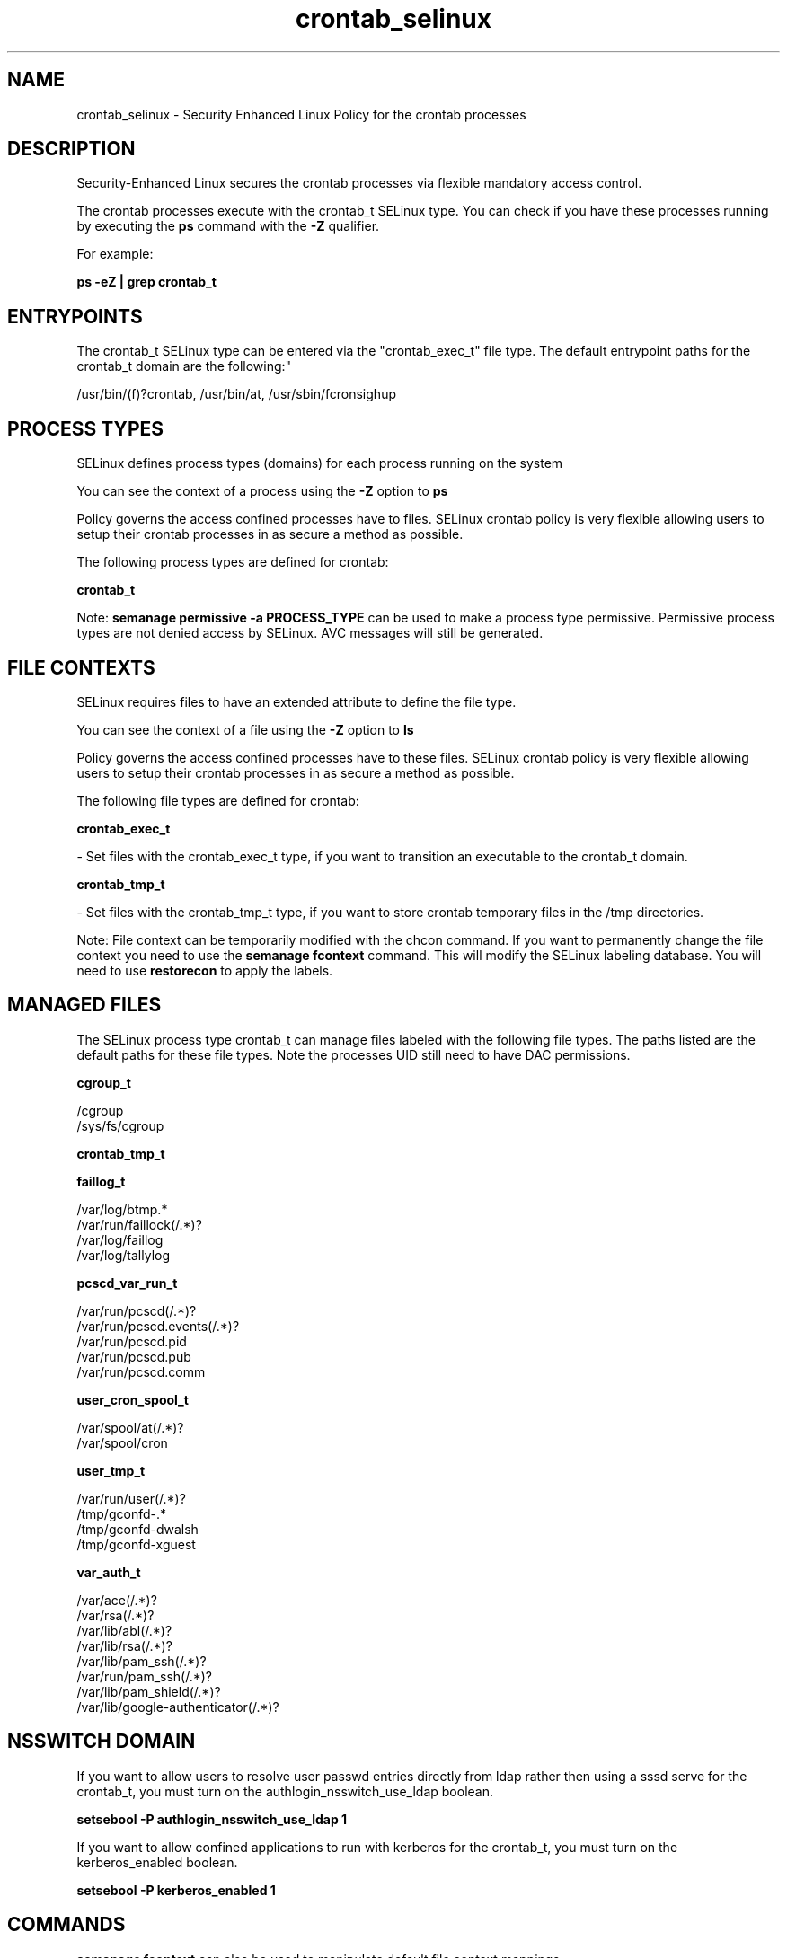 .TH  "crontab_selinux"  "8"  "12-10-19" "crontab" "SELinux Policy documentation for crontab"
.SH "NAME"
crontab_selinux \- Security Enhanced Linux Policy for the crontab processes
.SH "DESCRIPTION"

Security-Enhanced Linux secures the crontab processes via flexible mandatory access control.

The crontab processes execute with the crontab_t SELinux type. You can check if you have these processes running by executing the \fBps\fP command with the \fB\-Z\fP qualifier. 

For example:

.B ps -eZ | grep crontab_t


.SH "ENTRYPOINTS"

The crontab_t SELinux type can be entered via the "crontab_exec_t" file type.  The default entrypoint paths for the crontab_t domain are the following:"

/usr/bin/(f)?crontab, /usr/bin/at, /usr/sbin/fcronsighup
.SH PROCESS TYPES
SELinux defines process types (domains) for each process running on the system
.PP
You can see the context of a process using the \fB\-Z\fP option to \fBps\bP
.PP
Policy governs the access confined processes have to files. 
SELinux crontab policy is very flexible allowing users to setup their crontab processes in as secure a method as possible.
.PP 
The following process types are defined for crontab:

.EX
.B crontab_t 
.EE
.PP
Note: 
.B semanage permissive -a PROCESS_TYPE 
can be used to make a process type permissive. Permissive process types are not denied access by SELinux. AVC messages will still be generated.

.SH FILE CONTEXTS
SELinux requires files to have an extended attribute to define the file type. 
.PP
You can see the context of a file using the \fB\-Z\fP option to \fBls\bP
.PP
Policy governs the access confined processes have to these files. 
SELinux crontab policy is very flexible allowing users to setup their crontab processes in as secure a method as possible.
.PP 
The following file types are defined for crontab:


.EX
.PP
.B crontab_exec_t 
.EE

- Set files with the crontab_exec_t type, if you want to transition an executable to the crontab_t domain.


.EX
.PP
.B crontab_tmp_t 
.EE

- Set files with the crontab_tmp_t type, if you want to store crontab temporary files in the /tmp directories.


.PP
Note: File context can be temporarily modified with the chcon command.  If you want to permanently change the file context you need to use the 
.B semanage fcontext 
command.  This will modify the SELinux labeling database.  You will need to use
.B restorecon
to apply the labels.

.SH "MANAGED FILES"

The SELinux process type crontab_t can manage files labeled with the following file types.  The paths listed are the default paths for these file types.  Note the processes UID still need to have DAC permissions.

.br
.B cgroup_t

	/cgroup
.br
	/sys/fs/cgroup
.br

.br
.B crontab_tmp_t


.br
.B faillog_t

	/var/log/btmp.*
.br
	/var/run/faillock(/.*)?
.br
	/var/log/faillog
.br
	/var/log/tallylog
.br

.br
.B pcscd_var_run_t

	/var/run/pcscd(/.*)?
.br
	/var/run/pcscd\.events(/.*)?
.br
	/var/run/pcscd\.pid
.br
	/var/run/pcscd\.pub
.br
	/var/run/pcscd\.comm
.br

.br
.B user_cron_spool_t

	/var/spool/at(/.*)?
.br
	/var/spool/cron
.br

.br
.B user_tmp_t

	/var/run/user(/.*)?
.br
	/tmp/gconfd-.*
.br
	/tmp/gconfd-dwalsh
.br
	/tmp/gconfd-xguest
.br

.br
.B var_auth_t

	/var/ace(/.*)?
.br
	/var/rsa(/.*)?
.br
	/var/lib/abl(/.*)?
.br
	/var/lib/rsa(/.*)?
.br
	/var/lib/pam_ssh(/.*)?
.br
	/var/run/pam_ssh(/.*)?
.br
	/var/lib/pam_shield(/.*)?
.br
	/var/lib/google-authenticator(/.*)?
.br

.SH NSSWITCH DOMAIN

.PP
If you want to allow users to resolve user passwd entries directly from ldap rather then using a sssd serve for the crontab_t, you must turn on the authlogin_nsswitch_use_ldap boolean.

.EX
.B setsebool -P authlogin_nsswitch_use_ldap 1
.EE

.PP
If you want to allow confined applications to run with kerberos for the crontab_t, you must turn on the kerberos_enabled boolean.

.EX
.B setsebool -P kerberos_enabled 1
.EE

.SH "COMMANDS"
.B semanage fcontext
can also be used to manipulate default file context mappings.
.PP
.B semanage permissive
can also be used to manipulate whether or not a process type is permissive.
.PP
.B semanage module
can also be used to enable/disable/install/remove policy modules.

.PP
.B system-config-selinux 
is a GUI tool available to customize SELinux policy settings.

.SH AUTHOR	
This manual page was auto-generated using 
.B "sepolicy manpage"
by Daniel J Walsh.

.SH "SEE ALSO"
selinux(8), crontab(8), semanage(8), restorecon(8), chcon(1), sepolicy(8)
